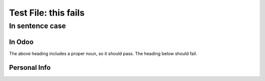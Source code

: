 =====================
Test File: this fails
=====================

In sentence case
================

In Odoo
-------

The above heading includes a proper noun, so it should pass. The heading below should fail.

Personal Info
-------------